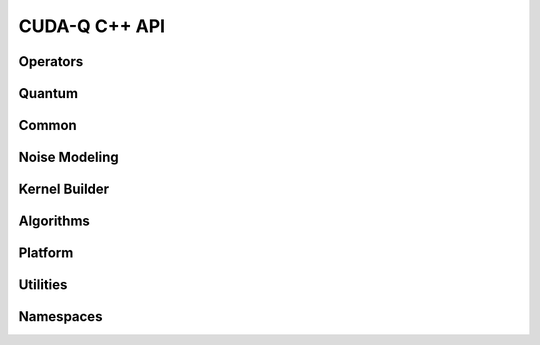 CUDA-Q C++ API
******************************

Operators 
=============

.. doxygenclass:: cudaq::spin_op
    :members:

Quantum
=========

.. doxygenvariable:: cudaq::dyn

.. doxygenclass:: cudaq::qudit
    :members:

.. doxygenclass:: cudaq::qreg
    :members:

.. doxygenclass:: cudaq::qvector
    :members:

.. doxygenclass:: cudaq::qspan
    :members:

.. doxygenclass:: cudaq::qview
    :members:

.. doxygentypedef:: cudaq::qubit
    
Common
=========

.. doxygenclass:: cudaq::observe_result
    :members:

.. doxygenclass:: cudaq::ExecutionContext
    :members:

.. doxygenclass:: cudaq::details::future
    :members:

.. doxygenclass:: cudaq::async_result
    :members:

.. doxygentypedef:: async_sample_result


.. doxygenstruct:: cudaq::ExecutionResult
    :members:

.. doxygenclass:: cudaq::sample_result
    :members:

.. doxygenclass:: cudaq::SimulationState

.. doxygenstruct:: cudaq::SimulationState::Tensor
    :members:

.. doxygenenum:: cudaq::SimulationState::precision

.. doxygenenum:: cudaq::simulation_precision

.. doxygentypedef:: cudaq::tensor

.. doxygentypedef:: cudaq::TensorStateData

.. doxygentypedef:: cudaq::state_data

.. doxygenclass:: cudaq::CusvState

.. doxygenclass:: nvqir::MPSSimulationState

.. doxygenclass:: nvqir::TensorNetSimulationState

.. doxygenclass:: cudaq::RemoteSimulationState

.. doxygenclass:: cudaq::registry::RegisteredType
    :members:

.. doxygenclass:: cudaq::complex_matrix
    :members:

.. doxygenclass:: cudaq::Trace

.. doxygenfunction:: cudaq::range(ElementType total)
.. doxygenfunction:: cudaq::range(ElementType begin, ElementType end, ElementType step)

.. doxygenfunction:: cudaq::draw(QuantumKernel &&kernel, Args&&... args)

.. doxygenclass:: cudaq::Resources

.. doxygentypedef:: cudaq::complex_matrix::value_type

Noise Modeling 
================

.. doxygenstruct:: cudaq::kraus_op
    :members:

.. doxygenclass:: cudaq::kraus_channel
    :members:

.. doxygenclass:: cudaq::amplitude_damping_channel
    :members:

.. doxygenclass:: cudaq::bit_flip_channel
    :members:

.. doxygenclass:: cudaq::phase_flip_channel
    :members:

.. doxygenclass:: cudaq::depolarization_channel
    :members:

.. doxygenclass:: cudaq::noise_model
    :members:

.. doxygenenum:: cudaq::noise_model_type

Kernel Builder
===============

.. doxygenclass:: cudaq::kernel_builder
    :members:

.. doxygenclass:: cudaq::QuakeValue
    :members:

.. doxygenclass:: cudaq::details::kernel_builder_base
    :members:

.. doxygenclass:: cudaq::details::KernelBuilderType
    :members:

Algorithms
===========

.. doxygenclass:: cudaq::optimizer
    :members:

.. doxygenclass:: cudaq::optimizable_function
    :members:

.. doxygentypedef:: cudaq::optimization_result

.. doxygenclass:: cudaq::state
    :members:

.. doxygenclass:: cudaq::gradient
    :members:

.. doxygenclass:: cudaq::gradients::central_difference
    :members:

.. doxygenclass:: cudaq::gradients::parameter_shift
    :members:

.. doxygenclass:: cudaq::gradients::forward_difference
    :members:

Platform
=========

.. doxygenclass:: cudaq::QPU
    :members:

.. doxygenclass:: cudaq::BaseRemoteRESTQPU

.. doxygenclass:: cudaq::BaseRemoteSimulatorQPU

.. doxygenclass:: cudaq::BaseNvcfSimulatorQPU

.. doxygenclass:: cudaq::OrcaRemoteRESTQPU 

.. doxygenclass:: cudaq::quantum_platform
    :members:

.. doxygenstruct:: cudaq::RemoteCapabilities
    :members:

.. doxygenclass:: cudaq::SerializedCodeExecutionContext

.. doxygentypedef:: cudaq::QuantumTask

.. doxygentypedef:: cudaq::QubitConnectivity

.. doxygentypedef:: cudaq::QubitEdge

.. doxygentypedef:: cudaq::KernelExecutionTask

.. doxygenstruct:: cudaq::KernelThunkResultType

.. doxygentypedef:: cudaq::KernelThunkType

Utilities
=========

.. doxygentypedef:: cudaq::complex

.. doxygentypedef:: cudaq::real 

.. doxygenfunction:: cudaq::range(std::size_t)
    
Namespaces 
===========

.. doxygennamespace:: cudaq
    :desc-only:

.. doxygenfunction:: cudaq::num_available_gpus
.. doxygenfunction:: cudaq::set_random_seed
.. doxygenfunction:: cudaq::set_noise
.. doxygenfunction:: cudaq::unset_noise

.. doxygennamespace:: cudaq::details
    :desc-only:

.. doxygennamespace:: cudaq::registry
    :desc-only:

.. doxygennamespace:: cudaq::mpi
    :desc-only:

.. doxygenfunction:: cudaq::mpi::initialize()
.. doxygenfunction:: cudaq::mpi::initialize(int argc, char **argv)
.. doxygenfunction:: cudaq::mpi::is_initialized
.. doxygenfunction:: cudaq::mpi::finalize
.. doxygenfunction:: cudaq::mpi::rank
.. doxygenfunction:: cudaq::mpi::num_ranks
.. doxygenfunction:: cudaq::mpi::all_gather(std::vector<double> &global, const std::vector<double> &local)
.. doxygenfunction:: cudaq::mpi::all_gather(std::vector<int> &global, const std::vector<int> &local)
.. doxygenfunction:: cudaq::mpi::all_reduce(const T&, const Func&)
.. doxygenfunction:: cudaq::mpi::all_reduce(const T &localValue, const BinaryFunction &function)
.. doxygenfunction:: cudaq::mpi::broadcast(std::vector<double> &data, int rootRank)
.. doxygenfunction:: cudaq::mpi::broadcast(std::string &data, int rootRank)

.. doxygennamespace:: cudaq::orca
    :desc-only:

.. doxygenfunction:: cudaq::orca::sample(std::vector<std::size_t> &input_state, std::vector<std::size_t> &loop_lengths, std::vector<double> &bs_angles, int n_samples = 10000, std::size_t qpu_id = 0)
.. doxygenfunction:: cudaq::orca::sample(std::vector<std::size_t> &input_state, std::vector<std::size_t> &loop_lengths, std::vector<double> &bs_angles, std::vector<double> &ps_angles, int n_samples = 10000, std::size_t qpu_id = 0)
.. doxygenfunction:: cudaq::orca::sample_async(std::vector<std::size_t> &input_state, std::vector<std::size_t> &loop_lengths, std::vector<double> &bs_angles, int n_samples = 10000, std::size_t qpu_id = 0)
.. doxygenfunction:: cudaq::orca::sample_async(std::vector<std::size_t> &input_state, std::vector<std::size_t> &loop_lengths, std::vector<double> &bs_angles, std::vector<double> &ps_angles, int n_samples = 10000, std::size_t qpu_id = 0)
